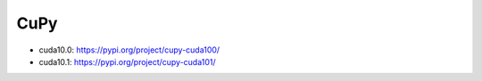 
CuPy
====

- cuda10.0: `<https://pypi.org/project/cupy-cuda100/>`_
- cuda10.1: `<https://pypi.org/project/cupy-cuda101/>`_
